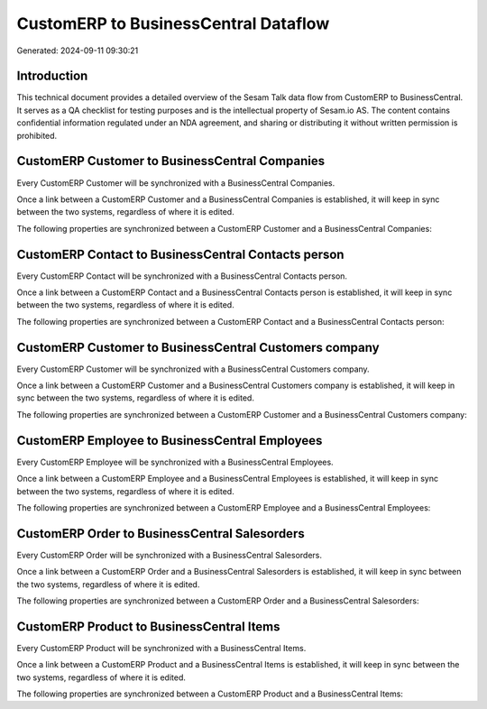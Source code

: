 =====================================
CustomERP to BusinessCentral Dataflow
=====================================

Generated: 2024-09-11 09:30:21

Introduction
------------

This technical document provides a detailed overview of the Sesam Talk data flow from CustomERP to BusinessCentral. It serves as a QA checklist for testing purposes and is the intellectual property of Sesam.io AS. The content contains confidential information regulated under an NDA agreement, and sharing or distributing it without written permission is prohibited.

CustomERP Customer to BusinessCentral Companies
-----------------------------------------------
Every CustomERP Customer will be synchronized with a BusinessCentral Companies.

Once a link between a CustomERP Customer and a BusinessCentral Companies is established, it will keep in sync between the two systems, regardless of where it is edited.

The following properties are synchronized between a CustomERP Customer and a BusinessCentral Companies:

.. list-table::
   :header-rows: 1

   * - CustomERP Customer Property
     - BusinessCentral Companies Property
     - BusinessCentral Data Type


CustomERP Contact to BusinessCentral Contacts person
----------------------------------------------------
Every CustomERP Contact will be synchronized with a BusinessCentral Contacts person.

Once a link between a CustomERP Contact and a BusinessCentral Contacts person is established, it will keep in sync between the two systems, regardless of where it is edited.

The following properties are synchronized between a CustomERP Contact and a BusinessCentral Contacts person:

.. list-table::
   :header-rows: 1

   * - CustomERP Contact Property
     - BusinessCentral Contacts person Property
     - BusinessCentral Data Type


CustomERP Customer to BusinessCentral Customers company
-------------------------------------------------------
Every CustomERP Customer will be synchronized with a BusinessCentral Customers company.

Once a link between a CustomERP Customer and a BusinessCentral Customers company is established, it will keep in sync between the two systems, regardless of where it is edited.

The following properties are synchronized between a CustomERP Customer and a BusinessCentral Customers company:

.. list-table::
   :header-rows: 1

   * - CustomERP Customer Property
     - BusinessCentral Customers company Property
     - BusinessCentral Data Type


CustomERP Employee to BusinessCentral Employees
-----------------------------------------------
Every CustomERP Employee will be synchronized with a BusinessCentral Employees.

Once a link between a CustomERP Employee and a BusinessCentral Employees is established, it will keep in sync between the two systems, regardless of where it is edited.

The following properties are synchronized between a CustomERP Employee and a BusinessCentral Employees:

.. list-table::
   :header-rows: 1

   * - CustomERP Employee Property
     - BusinessCentral Employees Property
     - BusinessCentral Data Type


CustomERP Order to BusinessCentral Salesorders
----------------------------------------------
Every CustomERP Order will be synchronized with a BusinessCentral Salesorders.

Once a link between a CustomERP Order and a BusinessCentral Salesorders is established, it will keep in sync between the two systems, regardless of where it is edited.

The following properties are synchronized between a CustomERP Order and a BusinessCentral Salesorders:

.. list-table::
   :header-rows: 1

   * - CustomERP Order Property
     - BusinessCentral Salesorders Property
     - BusinessCentral Data Type


CustomERP Product to BusinessCentral Items
------------------------------------------
Every CustomERP Product will be synchronized with a BusinessCentral Items.

Once a link between a CustomERP Product and a BusinessCentral Items is established, it will keep in sync between the two systems, regardless of where it is edited.

The following properties are synchronized between a CustomERP Product and a BusinessCentral Items:

.. list-table::
   :header-rows: 1

   * - CustomERP Product Property
     - BusinessCentral Items Property
     - BusinessCentral Data Type

